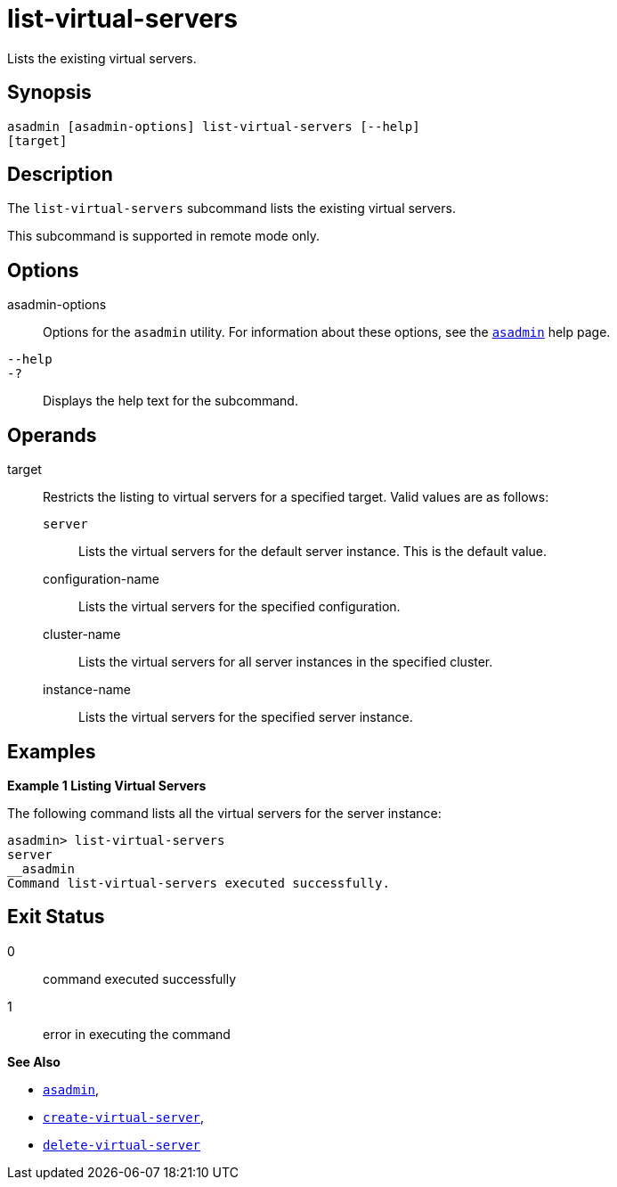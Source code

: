 [[list-virtual-servers]]
= list-virtual-servers

Lists the existing virtual servers.

[[synopsis]]
== Synopsis

[source,shell]
----
asadmin [asadmin-options] list-virtual-servers [--help]
[target]
----

[[description]]
== Description

The `list-virtual-servers` subcommand lists the existing virtual servers.

This subcommand is supported in remote mode only.

[[options]]
== Options

asadmin-options::
  Options for the `asadmin` utility. For information about these options, see the xref:Technical Documentation/Payara Server Documentation/Command Reference/asadmin.adoc#asadmin-1m[`asadmin`] help page.
`--help`::
`-?`::
  Displays the help text for the subcommand.

[[operands]]
== Operands

target::
  Restricts the listing to virtual servers for a specified target. Valid values are as follows: +
  `server`;;
    Lists the virtual servers for the default server instance. This is the default value.
  configuration-name;;
    Lists the virtual servers for the specified configuration.
  cluster-name;;
    Lists the virtual servers for all server instances in the specified cluster.
  instance-name;;
    Lists the virtual servers for the specified server instance.

[[examples]]
== Examples

*Example 1 Listing Virtual Servers*

The following command lists all the virtual servers for the server instance:

[source,shell]
----
asadmin> list-virtual-servers
server
__asadmin
Command list-virtual-servers executed successfully.
----

[[exit-status]]
== Exit Status

0::
  command executed successfully
1::
  error in executing the command

*See Also*

* xref:Technical Documentation/Payara Server Documentation/Command Reference/asadmin#asadmin-1m[`asadmin`],
* xref:Technical Documentation/Payara Server Documentation/Command Reference/create-virtual-server#create-virtual-server[`create-virtual-server`],
* xref:Technical Documentation/Payara Server Documentation/Command Reference/delete-virtual-server#delete-virtual-server[`delete-virtual-server`]


